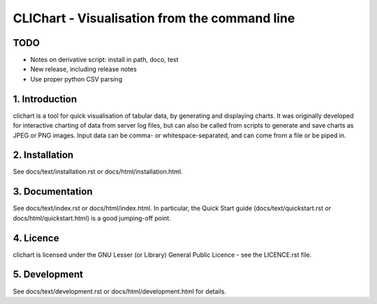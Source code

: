 ==============================================
CLIChart - Visualisation from the command line
==============================================

TODO
============
- Notes on derivative script: install in path, doco, test
- New release, including release notes
- Use proper python CSV parsing


1. Introduction
===============
clichart is a tool for quick visualisation of tabular data, by generating and
displaying charts.  It was originally developed for interactive charting of data
from server log files, but can also be called from scripts to generate and save
charts as JPEG or PNG images.  Input data can be comma- or whitespace-separated,
and can come from a file or be piped in.


2. Installation
===============
See docs/text/installation.rst or docs/html/installation.html.


3. Documentation
================
See docs/text/index.rst or docs/html/index.html.  In particular, the Quick Start
guide (docs/text/quickstart.rst or docs/html/quickstart.html) is a good jumping-off
point.


4. Licence
==========
clichart is licensed under the GNU Lesser (or Library) General Public Licence -
see the LICENCE.rst file.


5. Development
==============
See docs/text/development.rst or docs/html/development.html for details.